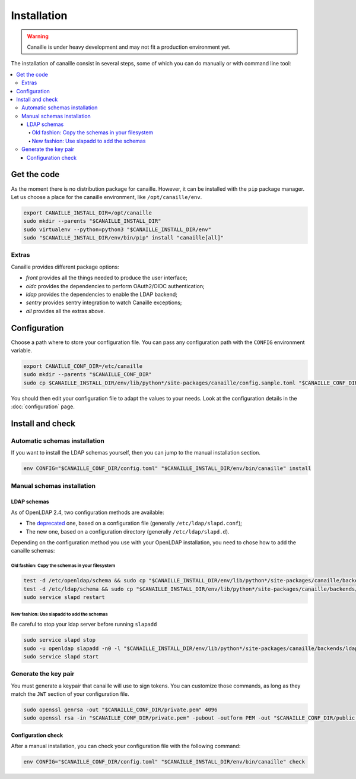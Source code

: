 Installation
############

.. warning ::

    Canaille is under heavy development and may not fit a production environment yet.

The installation of canaille consist in several steps, some of which you can do manually or with command line tool:

.. contents::
   :local:

Get the code
============

As the moment there is no distribution package for canaille. However, it can be installed with the ``pip`` package manager.
Let us choose a place for the canaille environment, like ``/opt/canaille/env``.

.. code-block:: bash

    export CANAILLE_INSTALL_DIR=/opt/canaille
    sudo mkdir --parents "$CANAILLE_INSTALL_DIR"
    sudo virtualenv --python=python3 "$CANAILLE_INSTALL_DIR/env"
    sudo "$CANAILLE_INSTALL_DIR/env/bin/pip" install "canaille[all]"

Extras
------

Canaille provides different package options:

- `front` provides all the things needed to produce the user interface;
- `oidc` provides the dependencies to perform OAuth2/OIDC authentication;
- `ldap` provides the dependencies to enable the LDAP backend;
- `sentry` provides sentry integration to watch Canaille exceptions;
- `all` provides all the extras above.

Configuration
=============

Choose a path where to store your configuration file. You can pass any configuration path with the ``CONFIG`` environment variable.

.. code-block:: bash

    export CANAILLE_CONF_DIR=/etc/canaille
    sudo mkdir --parents "$CANAILLE_CONF_DIR"
    sudo cp $CANAILLE_INSTALL_DIR/env/lib/python*/site-packages/canaille/config.sample.toml "$CANAILLE_CONF_DIR/config.toml"

You should then edit your configuration file to adapt the values to your needs. Look at the configuration details in the :doc:`configuration` page.

Install and check
=================

Automatic schemas installation
------------------------------

If you want to install the LDAP schemas yourself, then you can jump to the manual installation section.

.. code-block:: bash

    env CONFIG="$CANAILLE_CONF_DIR/config.toml" "$CANAILLE_INSTALL_DIR/env/bin/canaille" install


Manual schemas installation
---------------------------

LDAP schemas
^^^^^^^^^^^^

As of OpenLDAP 2.4, two configuration methods are available:

- The `deprecated <https://www.openldap.org/doc/admin26/slapdconf2.html>`_ one, based on a configuration file (generally ``/etc/ldap/slapd.conf``);
- The new one, based on a configuration directory (generally ``/etc/ldap/slapd.d``).

Depending on the configuration method you use with your OpenLDAP installation, you need to chose how to add the canaille schemas:

Old fashion: Copy the schemas in your filesystem
""""""""""""""""""""""""""""""""""""""""""""""""

.. code-block:: bash

    test -d /etc/openldap/schema && sudo cp "$CANAILLE_INSTALL_DIR/env/lib/python*/site-packages/canaille/backends/ldap/schemas/*" /etc/openldap/schema
    test -d /etc/ldap/schema && sudo cp "$CANAILLE_INSTALL_DIR/env/lib/python*/site-packages/canaille/backends/ldap/schemas/*" /etc/ldap/schema
    sudo service slapd restart

New fashion: Use slapadd to add the schemas
"""""""""""""""""""""""""""""""""""""""""""

Be careful to stop your ldap server before running ``slapadd``

.. code-block:: bash

    sudo service slapd stop
    sudo -u openldap slapadd -n0 -l "$CANAILLE_INSTALL_DIR/env/lib/python*/site-packages/canaille/backends/ldap/schemas/*.ldif"
    sudo service slapd start

Generate the key pair
---------------------

You must generate a keypair that canaille will use to sign tokens.
You can customize those commands, as long as they match the ``JWT`` section of your configuration file.

.. code-block:: bash

    sudo openssl genrsa -out "$CANAILLE_CONF_DIR/private.pem" 4096
    sudo openssl rsa -in "$CANAILLE_CONF_DIR/private.pem" -pubout -outform PEM -out "$CANAILLE_CONF_DIR/public.pem"

Configuration check
^^^^^^^^^^^^^^^^^^^

After a manual installation, you can check your configuration file with the following command:

.. code-block:: bash

    env CONFIG="$CANAILLE_CONF_DIR/config.toml" "$CANAILLE_INSTALL_DIR/env/bin/canaille" check
